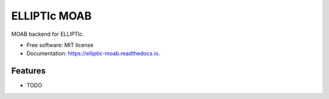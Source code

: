 =============
ELLIPTIc MOAB
=============


.. image:: https://img.shields.io/pypi/v/elliptic_moab.svg
        :target: https://pypi.python.org/pypi/elliptic_moab

.. image:: https://img.shields.io/travis/gpkc/elliptic_moab.svg
        :target: https://travis-ci.org/gpkc/elliptic_moab

.. image:: https://readthedocs.org/projects/elliptic-moab/badge/?version=latest
        :target: https://elliptic-moab.readthedocs.io/en/latest/?badge=latest
        :alt: Documentation Status




MOAB backend for ELLIPTIc.


* Free software: MIT license
* Documentation: https://elliptic-moab.readthedocs.io.


Features
--------

* TODO
